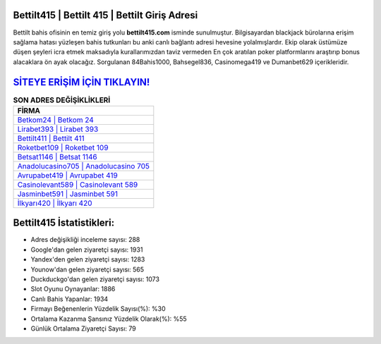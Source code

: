 ﻿Bettilt415 | Bettilt 415 | Bettilt Giriş Adresi
===================================

.. image:: images/bettilt-giris.jpg
   :width: 600
   
Bettilt bahis ofisinin en temiz giriş yolu **bettilt415.com** isminde sunulmuştur. Bilgisayardan blackjack bürolarına erişim sağlama hatası yüzleşen bahis tutkunları bu anki canlı bağlantı adresi hevesine yolalmışlardır. Ekip olarak üstümüze düşen şeyleri icra etmek maksadıyla kurallarımızdan taviz vermeden En çok aratılan poker platformlarını araştırıp bonus alacaklara ön ayak olacağız. Sorgulanan 84Bahis1000, Bahsegel836, Casinomega419 ve Dumanbet629 içerikleridir.

`SİTEYE ERİŞİM İÇİN TIKLAYIN! <https://urlday.cc/git>`_
==============

.. list-table:: **SON ADRES DEĞİŞİKLİKLERİ**
   :widths: 100
   :header-rows: 1

   * - FİRMA
   * - `Betkom24 | Betkom 24 <betkom24-betkom-24-betkom-giris-adresi.html>`_
   * - `Lirabet393 | Lirabet 393 <lirabet393-lirabet-393-lirabet-giris-adresi.html>`_
   * - `Bettilt411 | Bettilt 411 <bettilt411-bettilt-411-bettilt-giris-adresi.html>`_	 
   * - `Roketbet109 | Roketbet 109 <roketbet109-roketbet-109-roketbet-giris-adresi.html>`_	 
   * - `Betsat1146 | Betsat 1146 <betsat1146-betsat-1146-betsat-giris-adresi.html>`_ 
   * - `Anadolucasino705 | Anadolucasino 705 <anadolucasino705-anadolucasino-705-anadolucasino-giris-adresi.html>`_
   * - `Avrupabet419 | Avrupabet 419 <avrupabet419-avrupabet-419-avrupabet-giris-adresi.html>`_	 
   * - `Casinolevant589 | Casinolevant 589 <casinolevant589-casinolevant-589-casinolevant-giris-adresi.html>`_
   * - `Jasminbet591 | Jasminbet 591 <jasminbet591-jasminbet-591-jasminbet-giris-adresi.html>`_
   * - `İlkyarı420 | İlkyarı 420 <ilkyari420-ilkyari-420-ilkyari-giris-adresi.html>`_
	 
Bettilt415 İstatistikleri:
===================================	 
* Adres değişikliği inceleme sayısı: 288
* Google'dan gelen ziyaretçi sayısı: 1931
* Yandex'den gelen ziyaretçi sayısı: 1283
* Younow'dan gelen ziyaretçi sayısı: 565
* Duckduckgo'dan gelen ziyaretçi sayısı: 1073
* Slot Oyunu Oynayanlar: 1886
* Canlı Bahis Yapanlar: 1934
* Firmayı Beğenenlerin Yüzdelik Sayısı(%): %30
* Ortalama Kazanma Şansınız Yüzdelik Olarak(%): %55
* Günlük Ortalama Ziyaretçi Sayısı: 79

